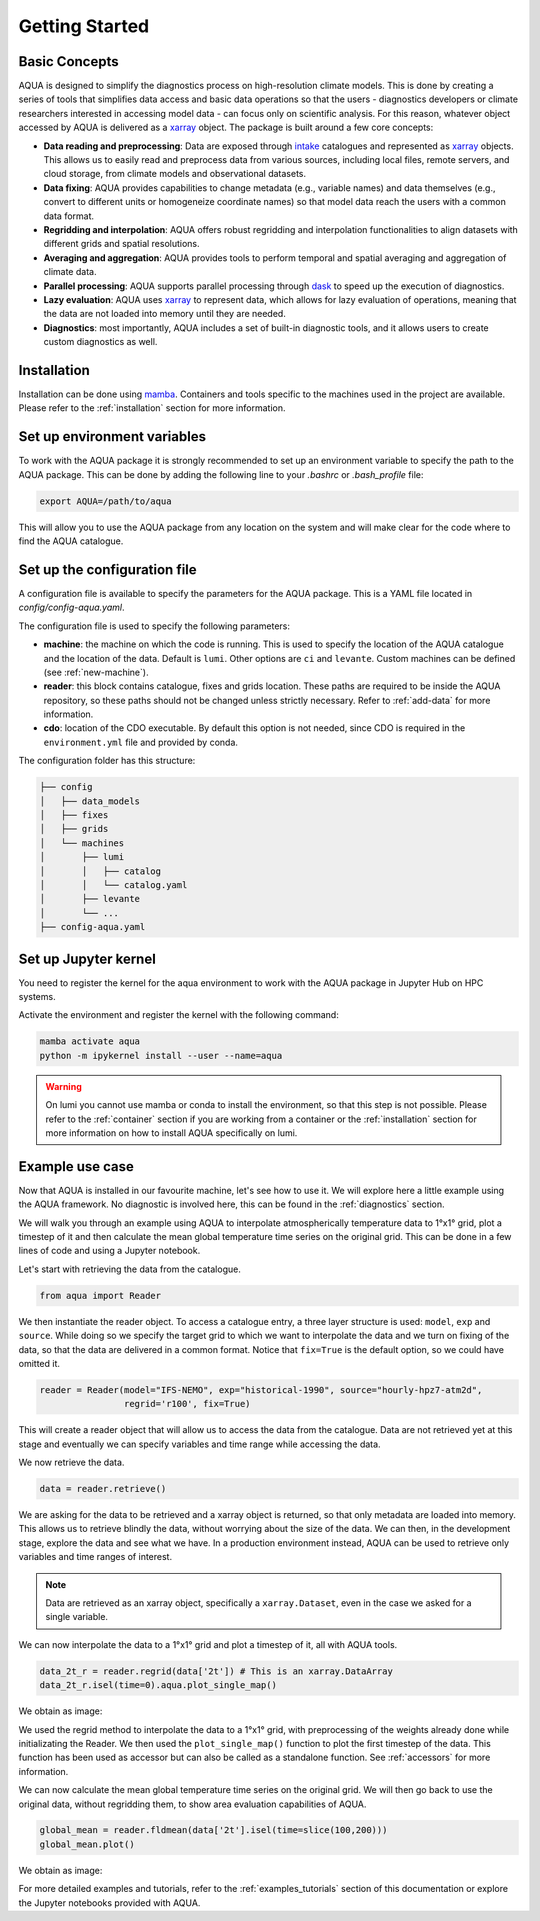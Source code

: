 .. _getting_started:

Getting Started
===============

Basic Concepts
--------------

AQUA is designed to simplify the diagnostics process on high-resolution climate models. 
This is done by creating a series of tools that simplifies data access and basic data operations so that the 
users - diagnostics developers or climate researchers interested in accessing model data - can focus only on scientific analysis.
For this reason, whatever object accessed by AQUA is delivered as a `xarray <https://docs.xarray.dev/en/stable/>`_ object.
The package is built around a few core concepts:

- **Data reading and preprocessing**: Data are exposed through `intake <https://intake.readthedocs.io/en/stable/>`_ catalogues 
  and represented as `xarray <https://docs.xarray.dev/en/stable/>`_ objects. 
  This allows us to easily read and preprocess data from various sources, including local files, remote servers, 
  and cloud storage, from climate models and observational datasets.
- **Data fixing**: AQUA provides capabilities to change metadata (e.g., variable names) and data themselves
  (e.g., convert to different units or homogeneize coordinate names) so that model data reach the users with a common data format.
- **Regridding and interpolation**: AQUA offers robust regridding and interpolation functionalities 
  to align datasets with different grids and spatial resolutions.
- **Averaging and aggregation**: AQUA provides tools to perform temporal and spatial averaging and aggregation of climate data.
- **Parallel processing**: AQUA supports parallel processing through `dask <https://examples.dask.org/xarray.html>`_ to 
  speed up the execution of diagnostics.
- **Lazy evaluation**: AQUA uses `xarray <https://docs.xarray.dev/en/stable/>`_ to represent data, 
  which allows for lazy evaluation of operations, meaning that the data are not loaded into memory until they are needed.
- **Diagnostics**: most importantly, AQUA includes a set of built-in diagnostic tools,
  and it allows users to create custom diagnostics as well.

Installation
------------

Installation can be done using `mamba <https://mamba.readthedocs.io/en/latest/>`_.
Containers and tools specific to the machines used in the project are available.
Please refer to the :ref:`installation` section for more information.

Set up environment variables
----------------------------

To work with the AQUA package it is strongly recommended to set up an environment variable
to specify the path to the AQUA package. This can be done by adding the following line to
your `.bashrc` or `.bash_profile` file:

.. code-block:: bash

    export AQUA=/path/to/aqua

This will allow you to use the AQUA package from any location on the system and will make
clear for the code where to find the AQUA catalogue.

Set up the configuration file
-----------------------------

A configuration file is available to specify the parameters for the AQUA package.
This is a YAML file located in `config/config-aqua.yaml`.

The configuration file is used to specify the following parameters:

- **machine**: the machine on which the code is running. This is used to specify the
  location of the AQUA catalogue and the location of the data. Default is ``lumi``.
  Other options are ``ci`` and ``levante``. Custom machines can be defined (see :ref:`new-machine`).
- **reader**: this block contains catalogue, fixes and grids location.
  These paths are required to be inside the AQUA repository,
  so these paths should not be changed unless strictly necessary.
  Refer to :ref:`add-data` for more information.
- **cdo**: location of the CDO executable. By default this option is not needed, since CDO is required in the ``environment.yml`` file
  and provided by conda.

The configuration folder has this structure:

.. code-block:: text

    ├── config
    │   ├── data_models
    │   ├── fixes
    │   ├── grids
    │   └── machines
    │       ├── lumi
    │       │   ├── catalog 
    │       │   └── catalog.yaml
    │       ├── levante
    │       └── ...
    ├── config-aqua.yaml

Set up Jupyter kernel
---------------------

You need to register the kernel for the aqua environment to work with the AQUA 
package in Jupyter Hub on HPC systems.

Activate the environment and register the kernel with the following command:

.. code-block:: bash

    mamba activate aqua
    python -m ipykernel install --user --name=aqua

.. warning::

    On lumi you cannot use mamba or conda to install the environment, so that this step is not possible.
    Please refer to the :ref:`container` section if you are working from a container
    or the :ref:`installation` section for more information on how to install AQUA
    specifically on lumi.

Example use case
----------------

Now that AQUA is installed in our favourite machine, let's see how to use it.
We will explore here a little example using the AQUA framework.
No diagnostic is involved here, this can be found in the :ref:`diagnostics` section.

We will walk you through an example using AQUA to interpolate atmospherically
temperature data to 1°x1° grid, plot a timestep of it and
then calculate the mean global temperature time series on the original grid.
This can be done in a few lines of code and using a Jupyter notebook.

Let's start with retrieving the data from the catalogue.

.. code-block:: python

    from aqua import Reader

We then instantiate the reader object.
To access a catalogue entry, a three layer structure is used: ``model``, ``exp`` and ``source``.
While doing so we specify the target grid to which we want to interpolate the data
and we turn on fixing of the data, so that the data are delivered in a common format.
Notice that ``fix=True`` is the default option, so we could have omitted it.

.. code-block:: python

    reader = Reader(model="IFS-NEMO", exp="historical-1990", source="hourly-hpz7-atm2d",
                    regrid='r100', fix=True)

This will create a reader object that will allow us to access the data from the catalogue.
Data are not retrieved yet at this stage and eventually we can specify variables and time range while accessing the data.

We now retrieve the data.

.. code-block:: python

    data = reader.retrieve()

We are asking for the data to be retrieved and a xarray object is returned,
so that only metadata are loaded into memory.
This allows us to retrieve blindly the data, without worrying about the size of the data.
We can then, in the development stage, explore the data and see what we have.
In a production environment instead, AQUA can be used to retrieve only variables and time ranges of interest.

.. note::
  Data are retrieved as an xarray object, specifically a ``xarray.Dataset``, even in the case we asked for a single variable.

We can now interpolate the data to a 1°x1° grid and plot a timestep of it, all with AQUA tools.

.. code-block:: python

    data_2t_r = reader.regrid(data['2t']) # This is an xarray.DataArray
    data_2t_r.isel(time=0).aqua.plot_single_map()

We obtain as image:

.. image:: figures/getting_started_map.png
    :width: 500
    :align: center

We used the regrid method to interpolate the data to a 1°x1° grid, with preprocessing of the weights already done
while initializating the Reader.
We then used the ``plot_single_map()`` function to plot the first timestep of the data.
This function has been used as accessor but can also be called as a standalone function.
See :ref:`accessors` for more information.

We can now calculate the mean global temperature time series on the original grid.
We will then go back to use the original data, without regridding them,
to show area evaluation capabilities of AQUA.

.. code-block:: python

    global_mean = reader.fldmean(data['2t'].isel(time=slice(100,200)))
    global_mean.plot()

We obtain as image:

.. image:: figures/getting_started_timeseries.png
    :width: 500
    :align: center

For more detailed examples and tutorials, refer to the :ref:`examples_tutorials` section of this documentation
or explore the Jupyter notebooks provided with AQUA.
